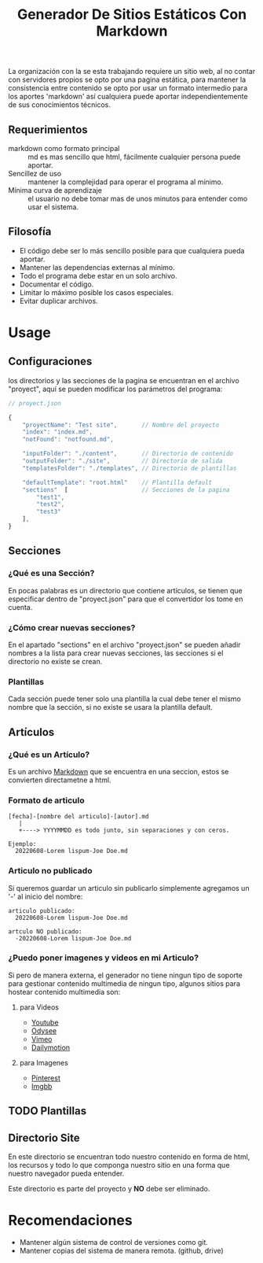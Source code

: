 
#+title: Generador De Sitios Estáticos Con Markdown

La organización con la se esta trabajando requiere un sitio web, al no contar con servidores propios se opto por una pagina estática, para mantener la consistencia entre contenido se opto por usar un formato intermedio para los aportes 'markdown' así cualquiera puede aportar independientemente de sus conocimientos técnicos. 

** Requerimientos
- markdown como formato principal :: md es mas sencillo que html, fácilmente cualquier persona puede aportar.
- Sencillez de uso :: mantener la complejidad para operar el programa al mínimo.
- Mínima curva de aprendizaje :: el usuario no debe tomar mas de unos minutos para entender como usar el sistema.

** Filosofía 
- El código debe ser lo más sencillo posible para que cualquiera pueda aportar.
- Mantener las dependencias externas al mínimo.
- Todo el programa debe estar en un solo archivo.
- Documentar el código.
- Limitar lo máximo posible los casos especiales.
- Evitar duplicar archivos.

* Usage

** Configuraciones
los directorios y las secciones de la pagina se encuentran en el archivo "proyect", aquí se pueden modificar los parámetros del programa:

#+BEGIN_SRC javascript
  // proyect.json

  {
      "proyectName": "Test site",       // Nombre del proyecto
      "index": "index.md",
      "notFound": "notfound.md",

      "inputFolder": "./content",       // Directorio de contenido
      "outputFolder": "./site",         // Directorio de salida
      "templatesFolder": "./templates", // Directorio de plantillas

      "defaultTemplate": "root.html"    // Plantilla default
      "sections"  [                     // Secciones de la pagina 
          "test1",
          "test2", 
          "test3"
      ],
  }
#+END_SRC

** Secciones
*** ¿Qué es una Sección?
En pocas palabras es un directorio que contiene artículos, se tienen que especificar dentro de "proyect.json" para que el convertidor los tome en cuenta.

*** ¿Cómo crear nuevas secciones?
En el apartado "sections" en el archivo "proyect.json" se pueden añadir nombres a la lista para crear nuevas secciones, las secciones si el directorio no existe se crean. 

*** Plantillas 
Cada sección puede tener solo una plantilla la cual debe tener el mismo nombre que la sección, si no existe se usara la plantilla default.

** Artículos
*** ¿Qué es un Artículo?
Es un archivo [[https://es.wikipedia.org/wiki/Markdown][Markdown]] que se encuentra en una seccion, estos se convierten directametne a html.

*** Formato de articulo
#+BEGIN_SRC 
[fecha]-[nombre del articulo]-[autor].md
   |
   +----> YYYYMMDD es todo junto, sin separaciones y con ceros.

Ejemplo:
  20220608-Lorem lispum-Joe Doe.md
#+END_SRC

*** Articulo no publicado
Si queremos guardar un articulo sin publicarlo simplemente agregamos un '-' al inicio del nombre:

#+BEGIN_SRC 
articulo publicado:
  20220608-Lorem lispum-Joe Doe.md

artculo NO publicado:
  -20220608-Lorem lispum-Joe Doe.md
#+END_SRC

*** ¿Puedo poner imagenes y videos en mi Articulo?
Si pero de manera externa, el generador no tiene ningun tipo de soporte para gestionar contenido multimedia de ningun tipo, algunos sitios para hostear contenido multimedia son:

**** para Videos
- [[https://www.youtube.com][Youtube]]
- [[https://odysee.com][Odysee]]
- [[https://vimeo.com][Vimeo]]
- [[https://www.dailymotion.com/mx][Dailymotion]]

**** para Imagenes
- [[https://www.pinterest.com.mx][Pinterest]]
- [[https://es.imgbb.com][Imgbb]]

** TODO Plantillas

** Directorio Site
En este directorio se encuentran todo nuestro contenido en forma de html, los recursos y todo lo que componga nuestro sitio en una forma que nuestro navegador pueda entender.

Este directorio es parte del proyecto y *NO* debe ser eliminado.

* Recomendaciones
- Mantener algún sistema de control de versiones como git.
- Mantener copias del sistema de manera remota. (github, drive)
